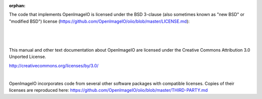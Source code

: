 :orphan:

.. only:: not latex

    Copyright Notice
    ----------------


The code that implements OpenImageIO is licensed under the BSD 3-clause
(also sometimes known as "new BSD" or "modified BSD") license
(https://github.com/OpenImageIO/oiio/blob/master/LICENSE.md):

|

  .. include:: ../../LICENSE.md


|

This manual and other text documentation about OpenImageIO
are licensed under the Creative Commons Attribution 3.0
Unported License.

.. image::  figures/CC-30BY.png

http://creativecommons.org/licenses/by/3.0/

|

OpenImageIO incorporates code from several other software packages with
compatible licenses. Copies of their licenses are reproduced here:
https://github.com/OpenImageIO/oiio/blob/master/THIRD-PARTY.md

